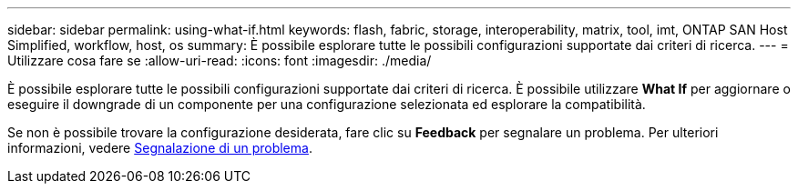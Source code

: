 ---
sidebar: sidebar 
permalink: using-what-if.html 
keywords: flash, fabric, storage, interoperability, matrix, tool, imt, ONTAP SAN Host Simplified, workflow, host, os 
summary: È possibile esplorare tutte le possibili configurazioni supportate dai criteri di ricerca. 
---
= Utilizzare cosa fare se
:allow-uri-read: 
:icons: font
:imagesdir: ./media/


[role="lead"]
È possibile esplorare tutte le possibili configurazioni supportate dai criteri di ricerca. È possibile utilizzare *What If* per aggiornare o eseguire il downgrade di un componente per una configurazione selezionata ed esplorare la compatibilità.

Se non è possibile trovare la configurazione desiderata, fare clic su *Feedback* per segnalare un problema. Per ulteriori informazioni, vedere xref:reporting-an-issue.adoc[Segnalazione di un problema].
